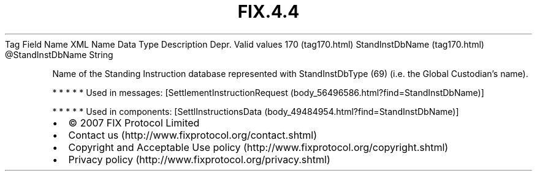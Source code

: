 .TH FIX.4.4 "" "" "Tag #170"
Tag
Field Name
XML Name
Data Type
Description
Depr.
Valid values
170 (tag170.html)
StandInstDbName (tag170.html)
\@StandInstDbName
String
.PP
Name of the Standing Instruction database represented with
StandInstDbType (69) (i.e. the Global Custodian’s name).
.PP
   *   *   *   *   *
Used in messages:
[SettlementInstructionRequest (body_56496586.html?find=StandInstDbName)]
.PP
   *   *   *   *   *
Used in components:
[SettlInstructionsData (body_49484954.html?find=StandInstDbName)]

.PD 0
.P
.PD

.PP
.PP
.IP \[bu] 2
© 2007 FIX Protocol Limited
.IP \[bu] 2
Contact us (http://www.fixprotocol.org/contact.shtml)
.IP \[bu] 2
Copyright and Acceptable Use policy (http://www.fixprotocol.org/copyright.shtml)
.IP \[bu] 2
Privacy policy (http://www.fixprotocol.org/privacy.shtml)
